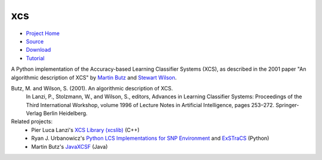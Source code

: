 xcs
===

* `Project Home`_
* Source_
* Download_
* Tutorial_
.. _`Project Home`: http://hosford42.github.io/xcs
.. _Source: https://github.com/hosford42/xcs
.. _Download: https://pypi.python.org/pypi/xcs
.. _Tutorial: https://github.com/hosford42/xcs/blob/master/doc/Tutorial.ipynb
.. _Wiki: https://github.com/hosford42/xcs/wiki
.. _FAQ: https://github.com/hosford42/xcs/wiki/FAQ

A Python implementation of the Accuracy-based Learning Classifier Systems (XCS),
as described in the 2001 paper "An algorithmic description of XCS" by 
`Martin Butz`_ and `Stewart Wilson`_.

.. _`Martin Butz`: http://www.uni-tuebingen.de/fakultaeten/mathematisch-naturwissenschaftliche-fakultaet/fachbereiche/informatik/lehrstuehle/cognitive-modeling/staff/staff/martin-v-butz.html
.. _`Stewart Wilson`: http://prediction-dynamics.com/

Butz, M. and Wilson, S. (2001). An algorithmic description of XCS.
    In Lanzi, P., Stolzmann, W., and Wilson, S., editors, Advances in Learning
    Classifier Systems: Proceedings of the Third International Workshop, volume
    1996 of Lecture Notes in Artificial Intelligence, pages 253–272. Springer-Verlag
    Berlin Heidelberg.


Related projects:
    * Pier Luca Lanzi's `XCS Library (xcslib)`_ (C++)
    * Ryan J. Urbanowicz's `Python LCS Implementations for SNP Environment`_ and ExSTraCS_ (Python)
    * Martin Butz's JavaXCSF_ (Java)

.. _`XCS Library (xcslib)`: http://xcslib.sourceforge.net/
.. _`Python LCS Implementations for SNP Environment`:  http://gbml.org/2010/03/24/python-lcs-implementations-xcs-ucs-mcs-for-snp-environment/
.. _ExSTraCS: http://www.sourceforge.net/projects/exstracs/
.. _JavaXCSF: http://www.cm.inf.uni-tuebingen.de/Code
